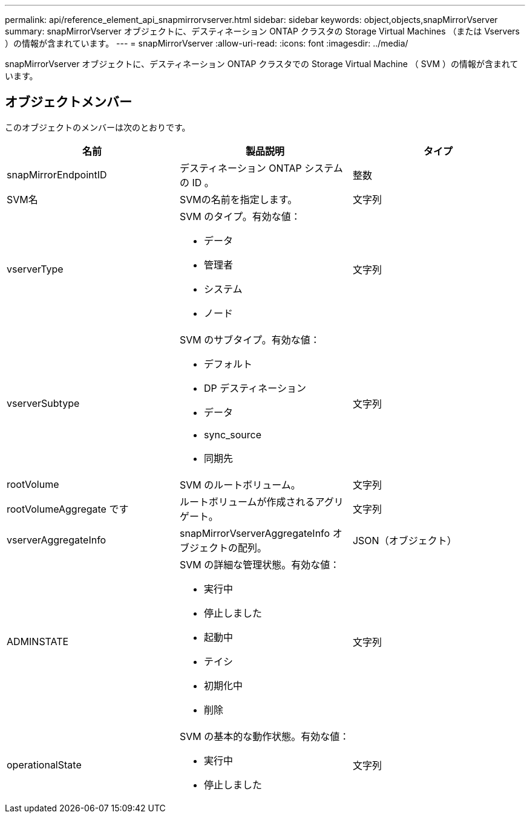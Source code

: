 ---
permalink: api/reference_element_api_snapmirrorvserver.html 
sidebar: sidebar 
keywords: object,objects,snapMirrorVserver 
summary: snapMirrorVserver オブジェクトに、デスティネーション ONTAP クラスタの Storage Virtual Machines （または Vservers ）の情報が含まれています。 
---
= snapMirrorVserver
:allow-uri-read: 
:icons: font
:imagesdir: ../media/


[role="lead"]
snapMirrorVserver オブジェクトに、デスティネーション ONTAP クラスタでの Storage Virtual Machine （ SVM ）の情報が含まれています。



== オブジェクトメンバー

このオブジェクトのメンバーは次のとおりです。

|===
| 名前 | 製品説明 | タイプ 


 a| 
snapMirrorEndpointID
 a| 
デスティネーション ONTAP システムの ID 。
 a| 
整数



 a| 
SVM名
 a| 
SVMの名前を指定します。
 a| 
文字列



 a| 
vserverType
 a| 
SVM のタイプ。有効な値：

* データ
* 管理者
* システム
* ノード

 a| 
文字列



 a| 
vserverSubtype
 a| 
SVM のサブタイプ。有効な値：

* デフォルト
* DP デスティネーション
* データ
* sync_source
* 同期先

 a| 
文字列



 a| 
rootVolume
 a| 
SVM のルートボリューム。
 a| 
文字列



 a| 
rootVolumeAggregate です
 a| 
ルートボリュームが作成されるアグリゲート。
 a| 
文字列



 a| 
vserverAggregateInfo
 a| 
snapMirrorVserverAggregateInfo オブジェクトの配列。
 a| 
JSON（オブジェクト）



 a| 
ADMINSTATE
 a| 
SVM の詳細な管理状態。有効な値：

* 実行中
* 停止しました
* 起動中
* テイシ
* 初期化中
* 削除

 a| 
文字列



 a| 
operationalState
 a| 
SVM の基本的な動作状態。有効な値：

* 実行中
* 停止しました

 a| 
文字列

|===